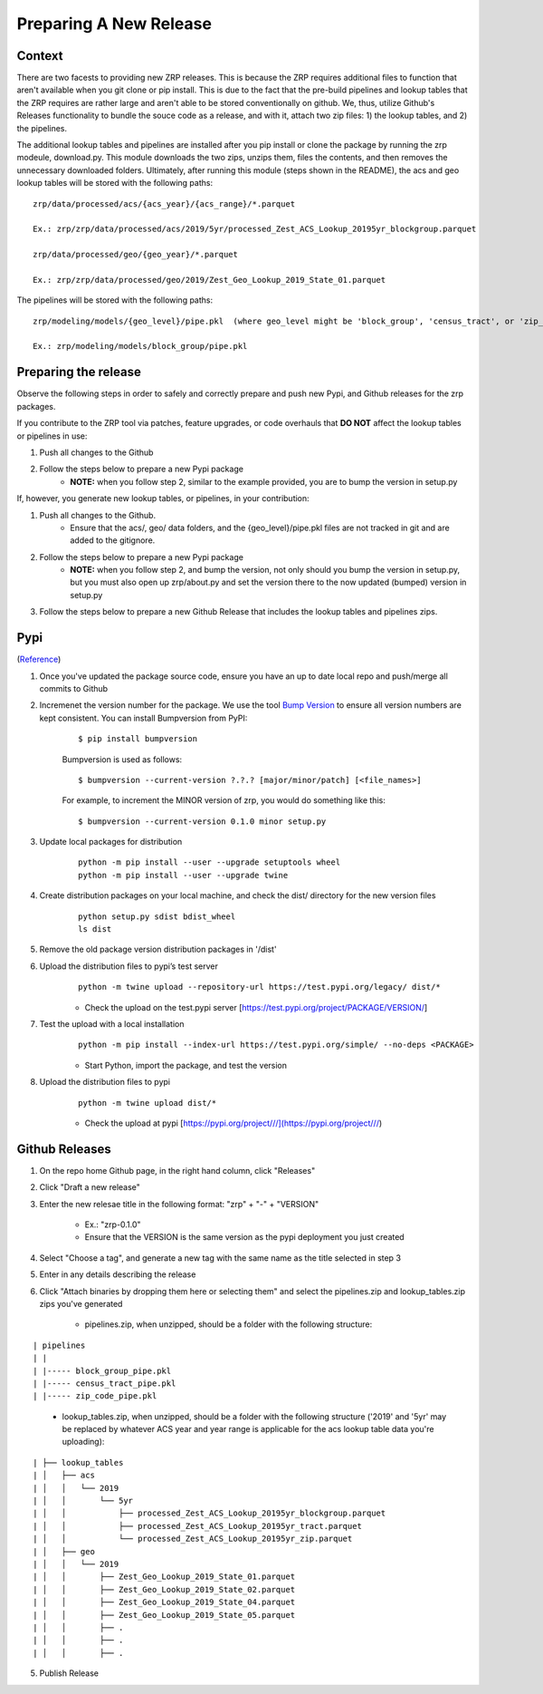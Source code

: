 Preparing A New Release
_______________________

Context
=======
There are two facests to providing new ZRP releases. This is because the ZRP requires additional files to function that aren't available when you git clone or pip install. This is due to the fact that the pre-build pipelines and lookup tables that the ZRP requires are rather large and aren't able to be stored conventionally on github. We, thus, utilize Github's Releases functionality to bundle the souce code as a release, and with it, attach two zip files: 1) the lookup tables, and 2) the pipelines. 

The additional lookup tables and pipelines are installed after you pip install or clone the package by running the zrp modeule, download.py. This module downloads the two zips, unzips them, files the contents, and then removes the unnecessary downloaded folders. Ultimately, after running this module (steps shown in the README), the acs and geo lookup tables will be stored with the following paths:
::

  zrp/data/processed/acs/{acs_year}/{acs_range}/*.parquet

  Ex.: zrp/zrp/data/processed/acs/2019/5yr/processed_Zest_ACS_Lookup_20195yr_blockgroup.parquet
  
  zrp/data/processed/geo/{geo_year}/*.parquet

  Ex.: zrp/zrp/data/processed/geo/2019/Zest_Geo_Lookup_2019_State_01.parquet

The pipelines will be stored with the following paths:
::

  zrp/modeling/models/{geo_level}/pipe.pkl  (where geo_level might be 'block_group', 'census_tract', or 'zip_code')
  
  Ex.: zrp/modeling/models/block_group/pipe.pkl


Preparing the release
=====================

Observe the following steps in order to safely and correctly prepare and push new Pypi, and Github releases for the zrp packages.

If you contribute to the ZRP tool via patches, feature upgrades, or code overhauls that **DO NOT** affect the lookup tables or pipelines in use:

#. Push all changes to the Github
#. Follow the steps below to prepare a new Pypi package
    * **NOTE:** when you follow step 2, similar to the example provided, you are to bump the version in setup.py
  
If, however, you generate new lookup tables, or pipelines, in your contribution: 

#. Push all changes to the Github. 
    * Ensure that the acs/, geo/ data folders, and the {geo_level}/pipe.pkl files are not tracked in git and are added to the gitignore. 

#. Follow the steps below to prepare a new Pypi package
    * **NOTE:** when you follow step 2, and bump the version, not only should you bump the version in setup.py, but you must also open up zrp/about.py and set the version there to the now updated (bumped) version in setup.py

#. Follow the steps below to prepare a new Github Release that includes the lookup tables and pipelines zips.


Pypi 
====
(`Reference <https://widdowquinn.github.io/coding/update-pypi-package/>`_)

#. Once you've updated the package source code, ensure you have an up to date local repo and push/merge all commits to Github

#. Incremenet the version number for the package. We use the tool `Bump Version <https://pypi.org/project/bumpversion/>`_ to ensure all version numbers are kept consistent. You can install Bumpversion from PyPI:
    ::

      $ pip install bumpversion

    Bumpversion is used as follows:
    ::

    $ bumpversion --current-version ?.?.? [major/minor/patch] [<file_names>]


    For example, to increment the MINOR version of zrp, you would do something like this:
    ::

    $ bumpversion --current-version 0.1.0 minor setup.py

#. Update local packages for distribution
    ::

      python -m pip install --user --upgrade setuptools wheel
      python -m pip install --user --upgrade twine

#. Create distribution packages on your local machine, and check the dist/ directory for the new version files
    ::

      python setup.py sdist bdist_wheel
      ls dist

#. Remove the old package version distribution packages in '/dist'


#. Upload the distribution files to pypi’s test server
    ::

      python -m twine upload --repository-url https://test.pypi.org/legacy/ dist/*

    * Check the upload on the test.pypi server [https://test.pypi.org/project/PACKAGE/VERSION/]
  
#. Test the upload with a local installation
    ::

      python -m pip install --index-url https://test.pypi.org/simple/ --no-deps <PACKAGE>
  
    * Start Python, import the package, and test the version

#. Upload the distribution files to pypi
    ::

      python -m twine upload dist/*
  
    * Check the upload at pypi [https://pypi.org/project///](https://pypi.org/project///)


Github Releases
===============

#. On the repo home Github page, in the right hand column, click "Releases"

#. Click "Draft a new release"

#. Enter the new relesae title in the following format: "zrp" + "-" + "VERSION"

    * Ex.: "zrp-0.1.0"

    * Ensure that the VERSION is the same version as the pypi deployment you just created

#. Select "Choose a tag", and generate a new tag with the same name as the title selected in step 3

#. Enter in any details describing the release

#. Click "Attach binaries by dropping them here or selecting them" and select the pipelines.zip and lookup_tables.zip zips you've generated

    * pipelines.zip, when unzipped, should be a folder with the following structure:
::

| pipelines
| |
| |----- block_group_pipe.pkl
| |----- census_tract_pipe.pkl
| |----- zip_code_pipe.pkl
 
    * lookup_tables.zip, when unzipped, should be a folder with the following structure ('2019' and '5yr' may be replaced by whatever ACS year and year range is applicable for the acs lookup table data you're uploading):
::

| ├── lookup_tables
| │   ├── acs
| │   │   └── 2019
| │   │       └── 5yr
| │   │           ├── processed_Zest_ACS_Lookup_20195yr_blockgroup.parquet
| │   │           ├── processed_Zest_ACS_Lookup_20195yr_tract.parquet
| │   │           └── processed_Zest_ACS_Lookup_20195yr_zip.parquet
| │   ├── geo
| │   │   └── 2019
| │   │       ├── Zest_Geo_Lookup_2019_State_01.parquet
| │   │       ├── Zest_Geo_Lookup_2019_State_02.parquet
| │   │       ├── Zest_Geo_Lookup_2019_State_04.parquet
| │   │       ├── Zest_Geo_Lookup_2019_State_05.parquet
| │   │       ├── .
| │   │       ├── .
| │   │       ├── .
    
    

5. Publish Release



